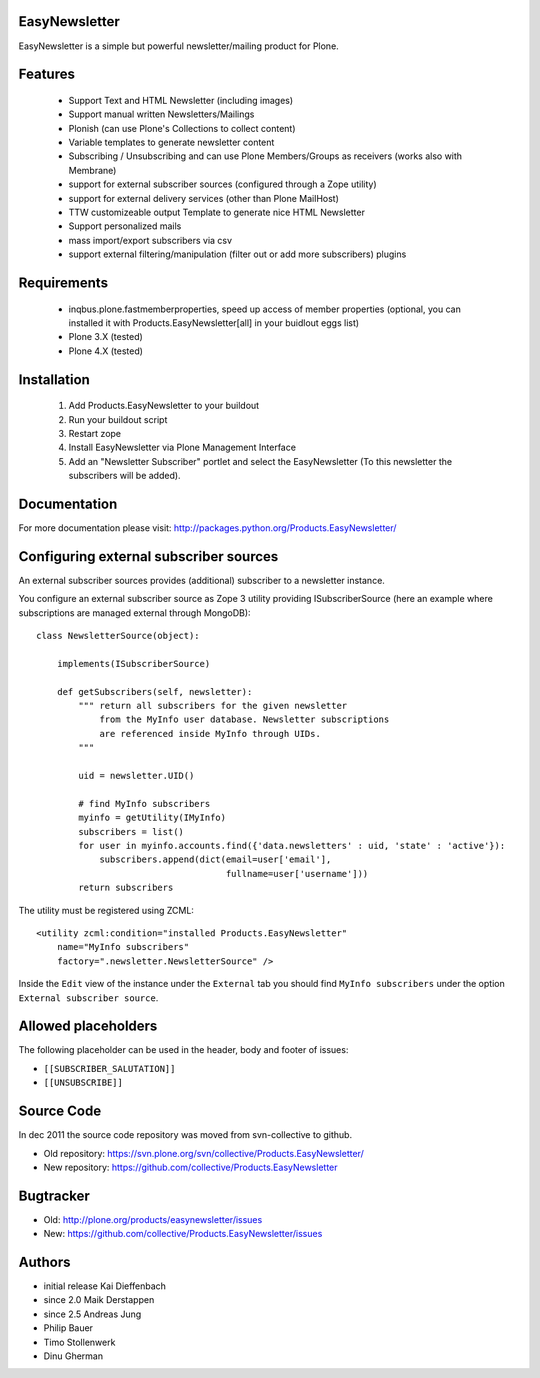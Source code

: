 EasyNewsletter
==============

EasyNewsletter is a simple but powerful newsletter/mailing product for Plone.


Features
========

    * Support Text and HTML Newsletter (including images)

    * Support manual written Newsletters/Mailings

    * Plonish (can use Plone's Collections to collect content)

    * Variable templates to generate newsletter content

    * Subscribing / Unsubscribing and can use Plone Members/Groups as receivers (works also with Membrane)

    * support for external subscriber sources (configured through a Zope utility)

    * support for external delivery services (other than Plone MailHost)

    * TTW customizeable output Template to generate nice HTML Newsletter

    * Support personalized mails

    * mass import/export subscribers via csv

    * support external filtering/manipulation (filter out or add more subscribers) plugins

Requirements
============

    * inqbus.plone.fastmemberproperties, speed up access of member properties (optional, you can installed it with Products.EasyNewsletter[all] in your buidlout eggs list)
    * Plone 3.X (tested)
    * Plone 4.X (tested)


Installation
============

    1. Add Products.EasyNewsletter to your buildout

    2. Run your buildout script

    3. Restart zope

    4. Install EasyNewsletter via Plone Management Interface

    5. Add an "Newsletter Subscriber" portlet and select the EasyNewsletter
       (To this newsletter the subscribers will be added).


Documentation
=============

For more documentation please visit: http://packages.python.org/Products.EasyNewsletter/


Configuring external subscriber sources
=======================================

An external subscriber sources provides (additional) subscriber to a newsletter instance.

You configure an external subscriber source as Zope 3 utility providing ISubscriberSource
(here an example where subscriptions are managed external through MongoDB)::


    class NewsletterSource(object):

        implements(ISubscriberSource)

        def getSubscribers(self, newsletter):
            """ return all subscribers for the given newsletter
                from the MyInfo user database. Newsletter subscriptions
                are referenced inside MyInfo through UIDs.
            """

            uid = newsletter.UID()

            # find MyInfo subscribers
            myinfo = getUtility(IMyInfo)
            subscribers = list()
            for user in myinfo.accounts.find({'data.newsletters' : uid, 'state' : 'active'}):
                subscribers.append(dict(email=user['email'],
                                        fullname=user['username']))
            return subscribers


The utility must be registered using ZCML::

    <utility zcml:condition="installed Products.EasyNewsletter"
        name="MyInfo subscribers"
        factory=".newsletter.NewsletterSource" />

Inside the ``Edit`` view of the instance under the ``External`` tab you should find
``MyInfo subscribers`` under the option ``External subscriber source``.


Allowed placeholders
====================

The following placeholder can be used in the header, body and footer of issues:

* ``[[SUBSCRIBER_SALUTATION]]``
* ``[[UNSUBSCRIBE]]``


Source Code
===========

In dec 2011 the source code repository was moved from svn-collective to github.

* Old repository: https://svn.plone.org/svn/collective/Products.EasyNewsletter/
* New repository: https://github.com/collective/Products.EasyNewsletter


Bugtracker
==========

* Old: http://plone.org/products/easynewsletter/issues
* New: https://github.com/collective/Products.EasyNewsletter/issues


Authors
=======

* initial release Kai Dieffenbach
* since 2.0 Maik Derstappen
* since 2.5 Andreas Jung
* Philip Bauer
* Timo Stollenwerk
* Dinu Gherman